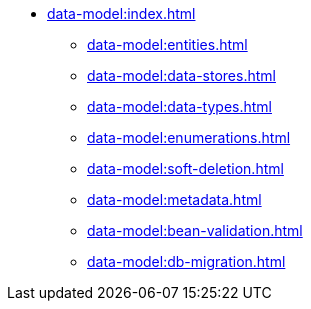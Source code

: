 * xref:data-model:index.adoc[]
** xref:data-model:entities.adoc[]
** xref:data-model:data-stores.adoc[]
** xref:data-model:data-types.adoc[]
** xref:data-model:enumerations.adoc[]
** xref:data-model:soft-deletion.adoc[]
** xref:data-model:metadata.adoc[]
** xref:data-model:bean-validation.adoc[]
** xref:data-model:db-migration.adoc[]
